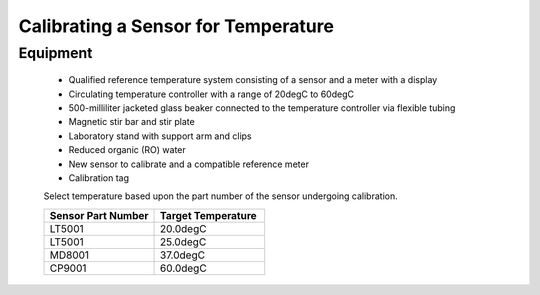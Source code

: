 =====================================
Calibrating a Sensor for Temperature
=====================================
***************
Equipment
***************
 
 * Qualified reference temperature system consisting of a sensor and a meter with a display
 * Circulating temperature controller with a range of 20degC to 60degC
 * 500-milliliter jacketed glass beaker connected to the temperature controller via flexible tubing
 * Magnetic stir bar and stir plate
 * Laboratory stand with support arm and clips
 * Reduced organic (RO) water
 * New sensor to calibrate and a compatible reference meter
 * Calibration tag
 
 
 Select temperature based upon the part number of the sensor undergoing calibration.
 
 .. list-table::
    :widths: 50 50
    :header-rows: 1
    
    * - Sensor Part Number
      - Target Temperature
    * - LT5001
      - 20.0degC
    * - LT5001
      - 25.0degC
    * - MD8001
      - 37.0degC
    * - CP9001
      - 60.0degC
      

